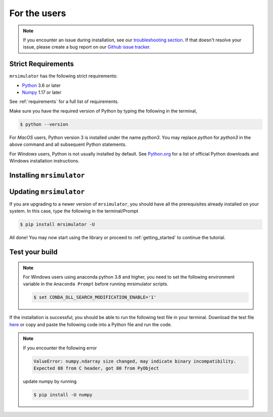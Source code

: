 .. _install:

For the users
=============

.. note::

  If you encounter an issue during installation, see our 
  `troubleshooting section <instillation_troubleshooting>`_.
  If that doesn't resolve your issue, please create a bug report on our 
  `Github issue tracker <https://github.com/deepanshs/mrsimulator/issues>`_.\


Strict Requirements
-------------------

``mrsimulator`` has the following strict requirements:

- `Python <https://www.python.org>`_ 3.6 or later
- `Numpy <https://numpy.org>`_ 1.17 or later

See :ref:`requirements` for a full list of requirements.

Make sure you have the required version of Python by typing the following in the terminal,

.. code-block:: shell

      $ python --version

For *MacOS* users, Python version 3 is installed under the name *python3*. You may 
replace *python* for *python3* in the above command and all subsequent Python statements.

For *Windows* users, Python is not usually installed by default. See
`Python.org <https://www.python.org/downloads/windows/>`_ for a list of official Python 
downloads and Windows installation instructions.

.. seealso::

  If you do not have Python or have an older version of Python, you may visit the
  `Python downloads <https://www.python.org/downloads/>`_ or
  `Anaconda <https://www.anaconda.com/products/individual/>`_ websites and follow their 
  instructions on installing Python.

Installing ``mrsimulator``
--------------------------

.. tabs::

  .. tab:: Google Colab Notebook
    :tabid: colab_notebook

    .. include:: colab.rst

  .. tab:: Local machine (Using pip)
    :tabid: local_pip

    .. include:: pip.rst

  .. tab:: From source
    :tabid: building_from_source

    .. include:: source.rst


Updating ``mrsimulator``
------------------------


If you are upgrading to a newer version of ``mrsimulator``, you should have all the prerequisites
already installed on your system. In this case, type the following in the terminal/Prompt

.. code-block:: bash

    $ pip install mrsimulator -U


All done! You may now start using the library or proceed to
:ref:`getting_started` to continue the tutorial.

Test your build
---------------

.. note::
  For Windows users using anaconda python 3.8 and higher, you need to set the following
  environment variable in the ``Anaconda Prompt`` before running mrsimulator scripts.

  .. code-block:: bash

      $ set CONDA_DLL_SEARCH_MODIFICATION_ENABLE='1'

If the installation is successful, you should be able to run the following test
file in your terminal. Download the test file
`here <https://raw.githubusercontent.com/deepanshs/mrsimulator-examples/master/test_file_v0.3.py?raw=true>`_
or copy and paste the following code into a Python file and run the code.

.. skip: next

.. plot::
    :caption: Simulation of static and MAS solid-state NMR spectra

    from mrsimulator import Simulator, SpinSystem, Site
    from mrsimulator.method.lib import BlochDecaySpectrum
    import matplotlib.pyplot as plt

    # Make Site and SpinSystem objects
    H_site = Site(isotope = "1H", shielding_symmetric = {"zeta": 13.89, "eta": 0.25})
    spin_system = SpinSystem(sites = [H_site])

    # Make static and MAS one-pulse acquire Method objects
    static = BlochDecaySpectrum(channels = ["1H"])
    mas = BlochDecaySpectrum(channels = ["1H"], rotor_frequency = 1000)  # in Hz

    # Setup and run the Simulation object
    sim = Simulator(spin_systems = [spin_system], methods = [static, mas])
    sim.run()

    # Plot the spectra
    fig, ax = plt.subplots(1, 2, figsize = (6, 3), subplot_kw = {"projection": "csdm"})
    ax[0].plot(sim.methods[0].simulation.real)
    ax[0].set_title("Static")
    ax[1].plot(sim.methods[1].simulation.real)
    ax[1].set_title("MAS")
    plt.tight_layout()
    plt.show()

.. note::

    If you encounter the following error

    .. code-block:: shell

        ValueError: numpy.ndarray size changed, may indicate binary incompatibility.
        Expected 88 from C header, got 80 from PyObject

    update numpy by running

    .. code-block:: shell

        $ pip install -U numpy
